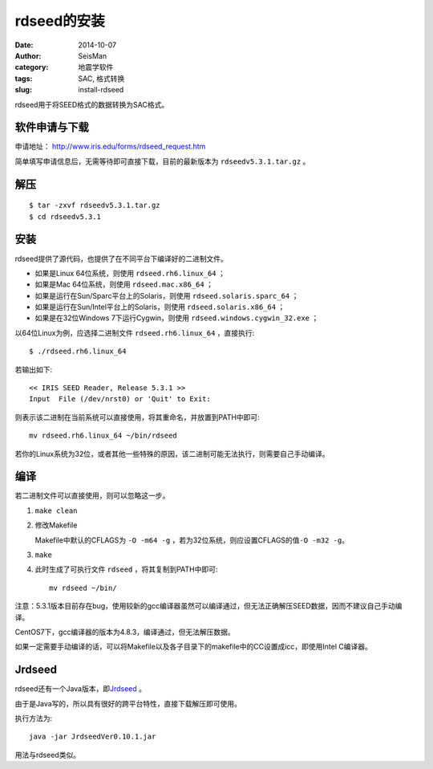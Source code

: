 rdseed的安装
############

:date: 2014-10-07
:author: SeisMan
:category: 地震学软件
:tags: SAC, 格式转换
:slug: install-rdseed

rdseed用于将SEED格式的数据转换为SAC格式。

软件申请与下载
==============

申请地址： http://www.iris.edu/forms/rdseed_request.htm

简单填写申请信息后，无需等待即可直接下载，目前的最新版本为 ``rdseedv5.3.1.tar.gz`` 。

解压
====

::

    $ tar -zxvf rdseedv5.3.1.tar.gz
    $ cd rdseedv5.3.1

安装
====

rdseed提供了源代码，也提供了在不同平台下编译好的二进制文件。

- 如果是Linux 64位系统，则使用 ``rdseed.rh6.linux_64`` ；
- 如果是Mac 64位系统，则使用 ``rdseed.mac.x86_64`` ；
- 如果是运行在Sun/Sparc平台上的Solaris，则使用 ``rdseed.solaris.sparc_64`` ；
- 如果是运行在Sun/Intel平台上的Solaris，则使用 ``rdseed.solaris.x86_64`` ；
- 如果是在32位Windows 7下运行Cygwin，则使用 ``rdseed.windows.cygwin_32.exe`` ；

以64位Linux为例，应选择二进制文件 ``rdseed.rh6.linux_64`` ，直接执行::

    $ ./rdseed.rh6.linux_64

若输出如下::

    << IRIS SEED Reader, Release 5.3.1 >>
    Input  File (/dev/nrst0) or 'Quit' to Exit:

则表示该二进制在当前系统可以直接使用，将其重命名，并放置到PATH中即可::

    mv rdseed.rh6.linux_64 ~/bin/rdseed

若你的Linux系统为32位，或者其他一些特殊的原因，该二进制可能无法执行，则需要自己手动编译。

编译
====

若二进制文件可以直接使用，则可以忽略这一步。

#. ``make clean``
#. 修改Makefile

   Makefile中默认的CFLAGS为 ``-O -m64 -g`` ，若为32位系统，则应设置CFLAGS的值\ ``-O -m32 -g``\ 。

#. ``make``
#. 此时生成了可执行文件 ``rdseed`` ，将其复制到PATH中即可::

      mv rdseed ~/bin/

注意：5.3.1版本目前存在bug，使用较新的gcc编译器虽然可以编译通过，但无法正确解压SEED数据，因而不建议自己手动编译。

CentOS7下，gcc编译器的版本为4.8.3，编译通过，但无法解压数据。

如果一定需要手动编译的话，可以将Makefile以及各子目录下的makefile中的CC设置成icc，即使用Intel C编译器。

Jrdseed
=======

rdseed还有一个Java版本，即\ `Jrdseed <http://www.iris.edu/forms/jrdseed_request.htm>`_ 。

由于是Java写的，所以具有很好的跨平台特性，直接下载解压即可使用。

执行方法为::

    java -jar JrdseedVer0.10.1.jar

用法与rdseed类似。

